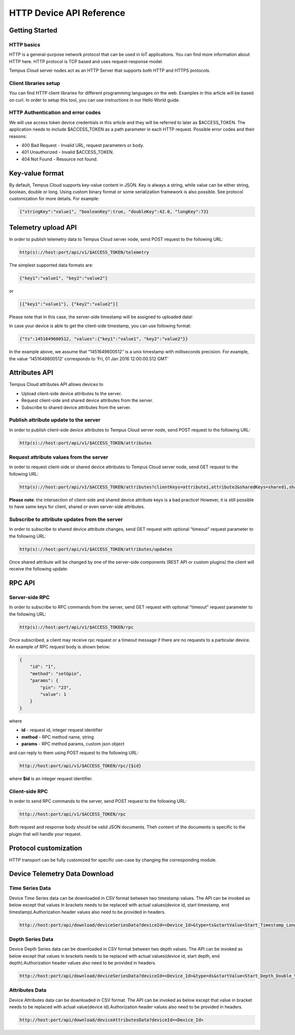 #########################
HTTP Device API Reference
#########################

***************
Getting Started
***************

HTTP basics
===========

HTTP is a general-purpose network protocol that can be used in IoT applications. You can find more information about HTTP here. HTTP protocol is TCP based and uses request-response model.

Tempus Cloud server nodes act as an HTTP Server that supports both HTTP and HTTPS protocols.

Client libraries setup
======================

You can find HTTP client libraries for different programming languages on the web. Examples in this article will be based on curl. In order to setup this tool, you can use instructions in our Hello World guide.

HTTP Authentication and error codes
===================================

We will use access token device credentials in this article and they will be referred to later as $ACCESS_TOKEN. The application needs to include $ACCESS_TOKEN as a path parameter in each HTTP request. Possible error codes and their reasons:

* 400 Bad Request - Invalid URL, request parameters or body.
* 401 Unauthorized - Invalid $ACCESS_TOKEN.
* 404 Not Found - Resource not found.


****************
Key-value format
****************

By default, Tempus Cloud supports key-value content in JSON. Key is always a string, while value can be either string, boolean, double or long. Using custom binary format or some serialization framework is also possible. See protocol customization for more details. For example:

.. code-block:: json

    {"stringKey":"value1", "booleanKey":true, "doubleKey":42.0, "longKey":73}


********************
Telemetry upload API
********************
In order to publish telemetry data to Tempus Cloud server node, send POST request to the following URL:

.. code-block:: bash

    http(s)://host:port/api/v1/$ACCESS_TOKEN/telemetry

The simplest supported data formats are:

.. code-block:: json

    {"key1":"value1", "key2":"value2"}
    
or

.. code-block:: json

    [{"key1":"value1"}, {"key2":"value2"}]

Please note that in this case, the server-side timestamp will be assigned to uploaded data!

In case your device is able to get the client-side timestamp, you can use following format:

.. code-block:: json

    {"ts":1451649600512, "values":{"key1":"value1", "key2":"value2"}}

In the example above, we assume that “1451649600512” is a unix timestamp with milliseconds precision. For example, the value ‘1451649600512’ corresponds to ‘Fri, 01 Jan 2016 12:00:00.512 GMT’

.. tabs::

    .. tab:: http-telemetry.sh

        .. code-block:: bash
            
            # Publish data as an object without timestamp (server-side timestamp will be used)
            curl -v -X POST -d @telemetry-data-as-object.json http://localhost:8080/api/v1/$ACCESS_TOKEN/telemetry --header "Content-Type:application/json"
            # Publish data as an array of objects without timestamp (server-side timestamp will be used)
            curl -v -X POST -d @telemetry-data-as-array.json http://localhost:8080/api/v1/$ACCESS_TOKEN/telemetry --header "Content-Type:application/json"
            # Publish data as an object with timestamp (server-side timestamp will be used)
            curl -v -X POST -d @telemetry-data-with-ts.json http://localhost:8080/api/v1/$ACCESS_TOKEN/telemetry --header "Content-Type:application/json"
    
    .. tab:: telemetry-data-as-object.json

        .. code-block:: json
        
            {"key1":"value1", "key2":true, "key3": 3.0, "key4": 4}

    .. tab:: telemetry-data-as-array.json

        .. code-block:: json
        
            [{"key1":"value1"}, {"key2":true}]

    .. tab:: telemetry-data-with-ts.json

        .. code-block:: json

            {"ts":1451649600512, "values":{"key1":"value1", "key2":"value2"}}


**************
Attributes API
**************

Tempus Cloud attributes API allows devices to

* Upload client-side device attributes to the server.
* Request client-side and shared device attributes from the server.
* Subscribe to shared device attributes from the server.

Publish attribute update to the server
======================================

In order to publish client-side device attributes to Tempus Cloud server node, send POST request to the following URL:

.. code-block:: bash

    http(s)://host:port/api/v1/$ACCESS_TOKEN/attributes

.. tabs::

    .. tab:: Example

        .. code-block:: bash

            # Publish client-side attributes update
            curl -v -X POST -d @new-attributes-values.json http://localhost:8080/api/v1/$ACCESS_TOKEN/attributes --header "Content-Type:application/json"

    .. tab:: new-attributes-values.json

        .. code-block:: json

            {"attribute1":"value1", "attribute2":true, "attribute3":42.0, "attribute4":73}
    
Request attribute values from the server
========================================

In order to request client-side or shared device attributes to Tempus Cloud server node, send GET request to the following URL:

.. code-block:: bash

    http(s)://host:port/api/v1/$ACCESS_TOKEN/attributes?clientKeys=attribute1,attribute2&sharedKeys=shared1,shared2

.. tabs::

    .. tab:: Example

        .. code-block:: bash

            # Send HTTP attributes request
            curl -v -X GET http://localhost:8080/api/v1/$ACCESS_TOKEN/attributes?clientKeys=attribute1,attribute2&sharedKeys=shared1,shared2

    .. tab:: Result

        .. code-block:: json  

            {"key1":"value1"}

**Please note**: the intersection of client-side and shared device attribute keys is a bad practice! However, it is still possible to have same keys for client, shared or even server-side attributes.

Subscribe to attribute updates from the server
==============================================

In order to subscribe to shared device attribute changes, send GET request with optional “timeout” request parameter to the following URL:

.. code-block:: bash

    http(s)://host:port/api/v1/$ACCESS_TOKEN/attributes/updates

Once shared attribute will be changed by one of the server-side components (REST API or custom plugins) the client will receive the following update:

.. tabs::

    .. tab:: Example

        .. code-block:: bash

            # Send subscribe attributes request with 20 seconds timeout
            curl -v -X GET http://localhost:8080/api/v1/$ACCESS_TOKEN/attributes/updates?timeout=20000

    .. tab:: Result

        .. code-block:: json  

            {"key1":"value1"}

*******
RPC API
*******

Server-side RPC
===============

In order to subscribe to RPC commands from the server, send GET request with optional “timeout” request parameter to the following URL:

.. code-block:: bash

    http(s)://host:port/api/v1/$ACCESS_TOKEN/rpc

Once subscribed, a client may receive rpc request or a timeout message if there are no requests to a particular device. An example of RPC request body is shown below:

.. code-block:: json
    
    {
        "id": "1",
        "method": "setGpio",
        "params": {
            "pin": "23",
            "value": 1
        }
    }

where

* **id** - request id, integer request identifier
* **method** - RPC method name, string
* **params** - RPC method params, custom json object

and can reply to them using POST request to the following URL:

.. code-block:: bash

    http://host:port/api/v1/$ACCESS_TOKEN/rpc/{$id}

where **$id** is an integer request identifier.

.. tabs::

    .. tab:: Example Subscribe

        .. code-block:: bash

            # Send rpc request with 20 seconds timeout
            curl -v -X GET http://localhost:8080/api/v1/$ACCESS_TOKEN/rpc?timeout=20000

    .. tab:: Example Reply

        .. code-block:: bash  

            # Publish response to RPC request
            curl -v -X POST -d @rpc-response.json http://localhost:8080/api/v1/$ACCESS_TOKEN/rpc/1 --header "Content-Type:application/json"

    .. tab:: Reply Body

        .. code-block:: json 

            {"result":"ok"}

Client-side RPC
===============

In order to send RPC commands to the server, send POST request to the following URL:

.. code-block:: bash

    http://host:port/api/v1/$ACCESS_TOKEN/rpc

Both request and response body should be valid JSON documents. Theh content of the documents is specific to the plugin that will handle your request.

.. tabs::

    .. tab:: Example Request

        .. code-block:: bash

            # Post client-side rpc request
            curl -X POST -d @rpc-client-request.json http://localhost:8080/api/v1/$ACCESS_TOKEN/rpc --header "Content-Type:application/json"

    .. tab:: Request Body

        .. code-block:: json  

            {"method": "getTime", "params":{}}

    .. tab:: Response Body

        .. code-block:: json 

            {"time":"2016 11 21 12:54:44.287"}

**********************
Protocol customization
**********************

HTTP transport can be fully customized for specific use-case by changing the corresponding module.

******************************
Device Telemetry Data Download
******************************

Time Series Data
================

Device Time Series data can be downloaded in CSV format between two timestamp values. The API can be invoked as below except that values in brackets needs to be replaced with actual values(device id, start timestamp, end timestamp).Authorization header values also need to be provided in headers.

.. code-block:: bash

    http://host:port/api/download/deviceSeriesData?deviceId=<Device_Id>&type=ts&startValue<Start_Timestamp_Long_Value>&endValue<End_Timestamp_Long_Value>


Depth Series Data
=================

Device Depth Series data can be downloaded in CSV format between two depth values. The API can be invoked as below except that values in brackets needs to be replaced with actual values(device id, start depth, end depth).Authorization header values also need to be provided in headers.

.. code-block:: bash

   http://host:port/api/download/deviceSeriesData?deviceId=<Device_Id>&type=ds&startValue<Start_Depth_Double_Value>&endValue<End_Depth_Double_Value>


Attributes Data
===============

Device Attributes data can be downloaded in CSV format. The API can be invoked as below except that value in bracket needs to be replaced with actual value(device id).Authorization header values also need to be provided in headers.

.. code-block:: bash

   http://host:port/api/download/deviceAttributesData?deviceId=<Device_Id>


